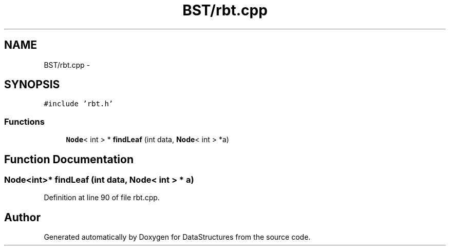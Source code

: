 .TH "BST/rbt.cpp" 3 "Fri May 1 2015" "DataStructures" \" -*- nroff -*-
.ad l
.nh
.SH NAME
BST/rbt.cpp \- 
.SH SYNOPSIS
.br
.PP
\fC#include 'rbt\&.h'\fP
.br

.SS "Functions"

.in +1c
.ti -1c
.RI "\fBNode\fP< int > * \fBfindLeaf\fP (int data, \fBNode\fP< int > *a)"
.br
.in -1c
.SH "Function Documentation"
.PP 
.SS "\fBNode\fP<int>* findLeaf (int data, \fBNode\fP< int > * a)"

.PP
Definition at line 90 of file rbt\&.cpp\&.
.SH "Author"
.PP 
Generated automatically by Doxygen for DataStructures from the source code\&.
